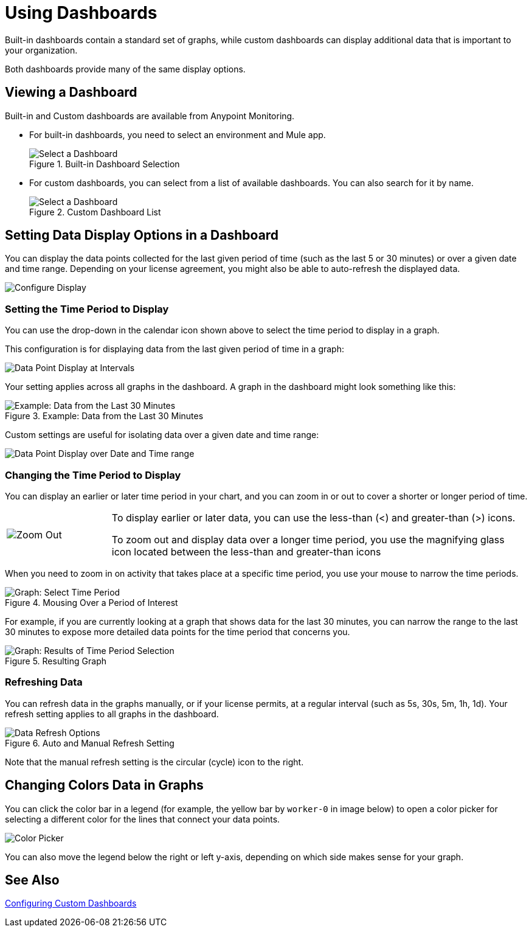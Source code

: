 = Using Dashboards

Built-in dashboards contain a standard set of graphs, while custom dashboards can display additional data that is important to your organization.

Both dashboards provide many of the same display options.

[[dashboard_viewing]]
== Viewing a Dashboard

Built-in and Custom dashboards are available from Anypoint Monitoring.

* For built-in dashboards, you need to select an environment and Mule app.
+
.Built-in Dashboard Selection
image::dashboard-select.png[Select a Dashboard]
+
* For custom dashboards, you can select from a list of available dashboards. You can also search for it by name.
+
.Custom Dashboard List
image::dashboard-select-custom.png[Select a Dashboard]

== Setting Data Display Options in a Dashboard

//TODO: LICENSING MIGHT AFFECT OPTIONS AVAILABLE TO CUSTOMERS. NEED TO CHECK.
You can display the data points collected for the last given period of time (such as the last 5 or 30 minutes) or over a given date and time range. Depending on your license agreement, you might also be able to auto-refresh the displayed data.

image::dashboard-time-period-refresh.png[Configure Display]

=== Setting the Time Period to Display

You can use the drop-down in the calendar icon shown above to select the time period to display in a graph.

This configuration is for displaying data from the last given period of time in a graph:

image::dashboard-data-intervals.png[Data Point Display at Intervals]

Your setting applies across all graphs in the dashboard. A graph in the dashboard might look something like this:

.Example: Data from the Last 30 Minutes
image::dashboard-response-time-outbound.png[Example: Data from the Last 30 Minutes]

Custom settings are useful for isolating data over a given date and time range:

image::dashboard-data-range.png[Data Point Display over Date and Time range]

=== Changing the Time Period to Display

You can display an earlier or later time period in your chart, and you can zoom in or out to cover a shorter or longer period of time.

[cols="1,4"]
|===
| image:zoom-earlier-later.png[Zoom Out, Show Earlier and Later] a|
To display earlier or later data, you can use the less-than (&lt;) and greater-than (&gt;) icons.

To zoom out and display data over a longer time period, you use the magnifying glass icon located between the less-than and greater-than icons
|===

When you need to zoom in on activity that takes place at a specific time period, you use your mouse to narrow the time periods.

.Mousing Over a Period of Interest
image::dashboard-mouseover.png[Graph: Select Time Period]

For example, if you are currently looking at a graph that shows data for the last 30 minutes, you can narrow the range to the last 30 minutes to expose more detailed data points for the time period that concerns you.

.Resulting Graph
image::dashboard-mouseover-result.png[Graph: Results of Time Period Selection]

=== Refreshing Data

You can refresh data in the graphs manually, or if your license permits, at a regular interval (such as 5s, 30s, 5m, 1h, 1d). Your refresh setting applies to all graphs in the dashboard.

.Auto and Manual Refresh Setting
image::dashboard-auto-refresh.png[Data Refresh Options]

Note that the manual refresh setting is the circular (cycle) icon to the right.

== Changing Colors Data in Graphs

You can click the color bar in a legend (for example, the yellow bar by `worker-0` in image below) to open a color picker for selecting a different color for the lines that connect your data points.

image::graph-legend-colors.png[Color Picker]

You can also move the legend below the right or left y-axis, depending on which side makes sense for your graph.


== See Also

link:dashboard-custom-config[Configuring Custom Dashboards]

////
TODO: USE ANY OF THIS?

* Current time range and refresh interval: This shows the current dashboard time and refresh interval. It also acts as the menu button to toggle the time range controls.
* Quick ranges: Quick ranges are preset values to choose a relative time. At this time, quick ranges are not configurable, and will appear on every dashboard.
* Time range: The time range section allows you to mix both explicit and relative ranges. The explicit time range format is YYYY-MM-DD HH:MM:SS
* Refreshing every: When enabled, auto-refresh will reload the dashboard at the specified time range. Auto-refresh is most commonly used with relative time ranges ending in now, so new data will appear when the dashboard refreshes.

TODO: CHECK THESE
== Operations

* Duplicate
* Favorite
* Share
* Send To
* Export
* done - Filter Time Range
* done - IN: Refresh/Auto Refresh
* done - IN: Zoom in/Zoom out

////

//link:dashboard-bookmarking[Bookmarking Dashboards]
